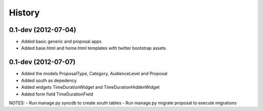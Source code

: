 .. :changelog:

History
-------

0.1-dev (2012-07-04)
+++++++++++++++++++

- Added basic generic and proposal apps
- Added base.html and home.html templates with twitter bootstrap assets

0.1-dev (2012-07-07)
+++++++++++++++++++

- Added the models ProposalType, Category, AudienceLevel and Proposal
- Added south as depedency
- Added widgets TimeDurationWidget and TimeDurationHiddenWidget
- Added form field TimeDurationField

NOTES:
- Run manage.py syncdb to create south tables
- Run manage.py migrate proposal to execute migrations
